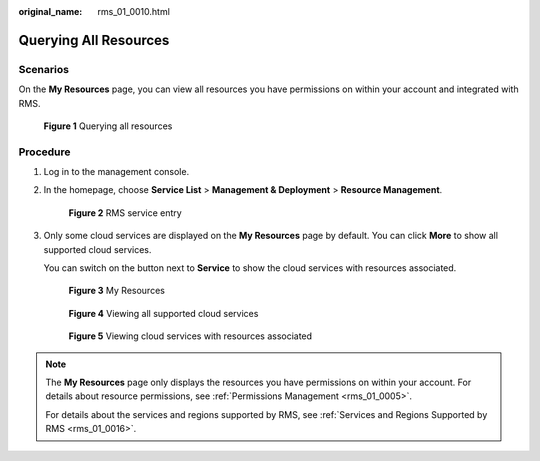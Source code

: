 :original_name: rms_01_0010.html

.. _rms_01_0010:

Querying All Resources
======================

Scenarios
---------

On the **My Resources** page, you can view all resources you have permissions on within your account and integrated with RMS.


.. figure:: /_static/images/en-us_image_0000001393093957.png
   :alt: **Figure 1** Querying all resources

   **Figure 1** Querying all resources

Procedure
---------

#. Log in to the management console.

#. In the homepage, choose **Service List**\  > \ **Management & Deployment**\  > \ **Resource Management**.


   .. figure:: /_static/images/en-us_image_0000001342853576.png
      :alt: **Figure 2** RMS service entry

      **Figure 2** RMS service entry

#. Only some cloud services are displayed on the **My Resources** page by default. You can click **More** to show all supported cloud services.

   You can switch on the button next to **Service** to show the cloud services with resources associated.


   .. figure:: /_static/images/en-us_image_0000001342693624.png
      :alt: **Figure 3** My Resources

      **Figure 3** My Resources


   .. figure:: /_static/images/en-us_image_0000001393013553.png
      :alt: **Figure 4** Viewing all supported cloud services

      **Figure 4** Viewing all supported cloud services


   .. figure:: /_static/images/en-us_image_0000001392893605.png
      :alt: **Figure 5** Viewing cloud services with resources associated

      **Figure 5** Viewing cloud services with resources associated

.. note::

   The **My Resources** page only displays the resources you have permissions on within your account. For details about resource permissions, see :ref:`Permissions Management <rms_01_0005>`.

   For details about the services and regions supported by RMS, see :ref:`Services and Regions Supported by RMS <rms_01_0016>`.
